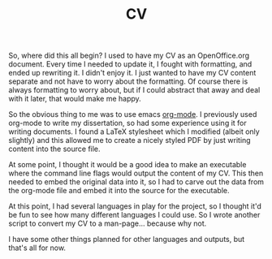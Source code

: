#+TITLE: CV

So, where did this all begin? I used to have my CV as an
OpenOffice.org document. Every time I needed to update it, I fought
with formatting, and ended up rewriting it. I didn't enjoy it. I
just wanted to have my CV content separate and not have to worry
about the formatting. Of course there is always formatting to worry
about, but if I could abstract that away and deal with it later,
that would make me happy.

So the obvious thing to me was to use emacs [[https://orgmode.org/][org-mode]]. I previously
used org-mode to write my dissertation, so had some experience using
it for writing documents. I found a LaTeX stylesheet which I
modified (albeit only slightly) and this allowed me to create a
nicely styled PDF by just writing content into the source file.

At some point, I thought it would be a good idea to make an
executable where the command line flags would output the content of
my CV. This then needed to embed the original data into it, so I had
to carve out the data from the org-mode file and embed it into the
source for the executable.

At this point, I had several languages in play for the project, so I
thought it'd be fun to see how many different languages I could
use. So I wrote another script to convert my CV to a
man-page... because why not.

I have some other things planned for other languages and outputs,
but that's all for now.
